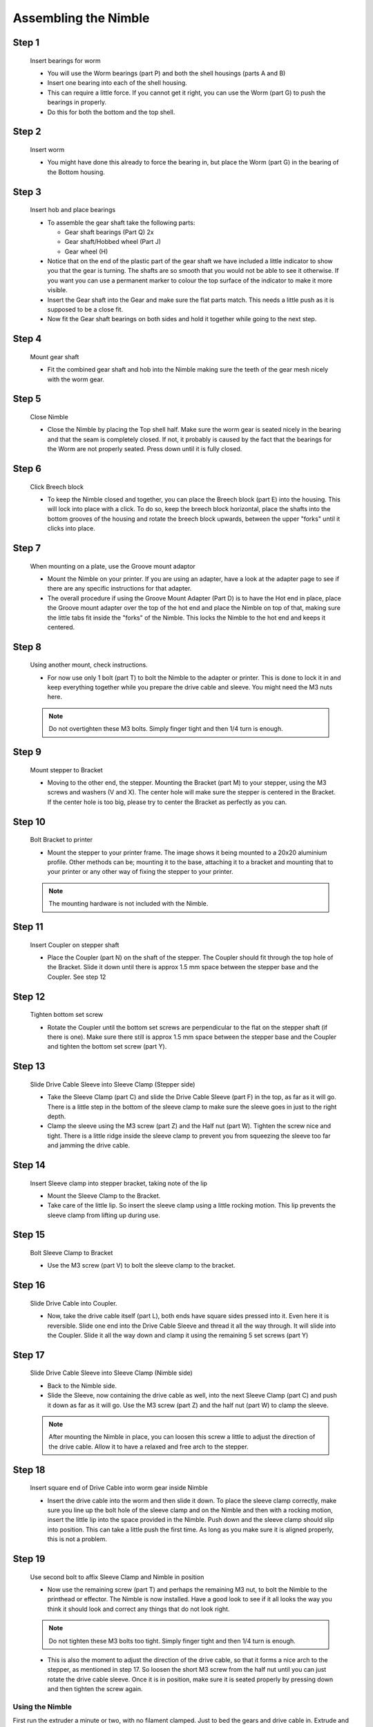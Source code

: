 Assembling the Nimble
=======================

Step 1
------

.. figure:: images/1_step01.svg
    :alt: Insert bearings for worm
    :height: 400px
    :width: 286px

    Insert bearings for worm

    * You will use the Worm bearings (part P) and both the shell housings (parts A and B)
    * Insert one bearing into each of the shell housing.
    * This can require a little force. If you cannot get it right, you can use the Worm (part G) to push the bearings in properly. 
    * Do this for both the bottom and the top shell.


Step 2
------

.. figure:: images/1_step02.svg
    :alt: Insert worm
    :height: 400px
    :width: 286px

    Insert worm

    * You might have done this already to force the bearing in, but place the Worm (part G) in the bearing of the Bottom housing.

Step 3
------

.. figure:: images/1_step03.svg
    :alt: Insert hob and place bearings
    :height: 400px
    :width: 286px

    Insert hob and place bearings

    * To assemble the gear shaft take the following parts:

      * Gear shaft bearings (Part Q) 2x
      * Gear shaft/Hobbed wheel (Part J)
      * Gear wheel (H)

    * Notice that on the end of the plastic part of the gear shaft we have included a little indicator to show you that the gear is turning. The shafts are so smooth that you would not be able to see it otherwise. If you want you can use a permanent marker to colour the top surface of the indicator to make it more visible.

    * Insert the Gear shaft into the Gear and make sure the flat parts match. This needs a little push as it is supposed to be a close fit. 
    * Now fit the Gear shaft bearings on both sides and hold it together while going to the next step.

Step 4
------

.. figure:: images/1_step04.svg
    :alt: Mount gear shaft
    :height: 400px
    :width: 286px

    Mount gear shaft

    * Fit the combined gear shaft and hob into the Nimble making sure the teeth of the gear mesh nicely with the worm gear.

Step 5
------

.. figure:: images/1_step05.svg
    :alt: Close Nimble
    :height: 400px
    :width: 286px

    Close Nimble

    * Close the Nimble by placing the Top shell half. Make sure the worm gear is seated nicely in the bearing and that the seam is completely closed. If not, it probably is caused by the fact that the bearings for the Worm are not properly seated. Press down until it is fully closed.

Step 6
------

.. figure:: images/1_step06.svg
    :alt: Click Breech block
    :height: 400px
    :width: 286px

    Click Breech block

    * To keep the Nimble closed and together, you can place the Breech block (part E) into the housing. This will lock into place with a click. To do so, keep the breech block horizontal, place the shafts into the bottom grooves of the housing and rotate the breech block upwards, between the upper "forks" until it clicks into place.

Step 7
------

.. figure:: images/1_step07.svg
    :alt: When mounting on plate, use Groove mount adaptor
    :height: 400px
    :width: 286px

    When mounting on a plate, use the Groove mount adaptor

    * Mount the Nimble on your printer. If you are using an adapter, have a look at the adapter page to see if there are any specific instructions for that adapter.
    * The overall procedure if using the Groove Mount Adapter (Part D) is to have the Hot end in place, place the Groove mount adapter over the top of the hot end and place the Nimble on top of that, making sure the little tabs fit inside the "forks" of the Nimble. This locks the Nimble to the hot end and keeps it centered.

Step 8
------

.. figure:: images/1_step08.svg
    :alt: Only use 1 bolt for now
    :height: 400px
    :width: 286px

    Using another mount, check instructions. 

    * For now use only 1 bolt (part T) to bolt the Nimble to the adapter or printer. This is done to lock it in and keep everything together while you prepare the drive cable and sleeve. You might need the M3 nuts here.

    .. Note:: Do not overtighten these M3 bolts. Simply finger tight and then 1/4 turn is enough.

Step 9
------

.. figure:: images/1_step09.svg
    :alt: Mount stepper to Bracket
    :height: 400px
    :width: 286px

    Mount stepper to Bracket

    * Moving to the other end, the stepper. Mounting the Bracket (part M) to your stepper, using the M3 screws and washers (V and X). The center hole will make sure the stepper is centered in the Bracket. If the center hole is too big, please try to center the Bracket as perfectly as you can.

Step 10
-------

.. figure:: images/1_step10.svg
    :alt: Bolt Bracket to printer
    :height: 400px
    :width: 286px

    Bolt Bracket to printer

    * Mount the stepper to your printer frame. The image shows it being mounted to a 20x20 aluminium profile. Other methods can be; mounting it to the base, attaching it to a bracket and mounting that to your printer or any other way of fixing the stepper to your printer.
    
    .. Note:: The mounting hardware is not included with the Nimble.

Step 11
-------

.. figure:: images/1_step11.svg
    :alt: Insert Coupler on stepper shaft
    :height: 400px
    :width: 286px

    Insert Coupler on stepper shaft

    * Place the Coupler (part N) on the shaft of the stepper. The Coupler should fit through the top hole of the Bracket. Slide it down until there is approx 1.5 mm space between the stepper base and the Coupler. See step 12

Step 12
-------

.. figure:: images/1_step12.svg
    :alt: Tighten bottom set screw
    :height: 400px
    :width: 286px

    Tighten bottom set screw

    * Rotate the Coupler until the bottom set screws are perpendicular to the flat on the stepper shaft (if there is one). Make sure there still is approx 1.5 mm space between the stepper base and the Coupler and tighten the bottom set screw (part Y).

Step 13
-------

.. figure:: images/1_step13.svg
    :alt: Slide Drive Cable Sleeve
    :height: 400px
    :width: 286px

    Slide Drive Cable Sleeve into Sleeve Clamp (Stepper side)

    * Take the Sleeve Clamp (part C) and slide the Drive Cable Sleeve (part F) in the top, as far as it will go. There is a little step in the bottom of the sleeve clamp to make sure the sleeve goes in just to the right depth. 
    * Clamp the sleeve using the M3 screw (part Z) and the Half nut (part W). Tighten the screw nice and tight. There is a little ridge inside the sleeve clamp to prevent you from squeezing the sleeve too far and jamming the drive cable.

Step 14
-------

.. figure:: images/1_step14.svg
    :alt: Insert Sleeve clamp into stepper bracket
    :height: 400px
    :width: 286px

    Insert Sleeve clamp into stepper bracket, taking note of the lip

    * Mount the Sleeve Clamp to the Bracket.
    * Take care of the little lip. So insert the sleeve clamp using a little rocking motion. This lip prevents the sleeve clamp from lifting up during use.

Step 15
-------

.. figure:: images/1_step15.svg
    :alt: Bolt Sleeve Clamp to Bracket
    :height: 400px
    :width: 286px

    Bolt Sleeve Clamp to Bracket

    * Use the M3 screw (part V) to bolt the sleeve clamp to the bracket. 

Step 16
-------

.. figure:: images/1_step16.svg
    :alt: Slide Drive Cable into Coupler
    :height: 400px
    :width: 286px

    Slide Drive Cable into Coupler. 

    * Now, take the drive cable itself (part L), both ends have square sides pressed into it. Even here it is reversible. Slide one end into the Drive Cable Sleeve and thread it all the way through. It will slide into the Coupler. Slide it all the way down and clamp it using the remaining 5 set screws (part Y)

Step 17
-------

.. figure:: images/1_step17.svg
    :alt: Insert sleeve in sleeve clamp
    :height: 400px
    :width: 286px

    Slide Drive Cable Sleeve into Sleeve Clamp (Nimble side) 

    * Back to the Nimble side. 
    * Slide the Sleeve, now containing the drive cable as well, into the next Sleeve Clamp (part C) and push it down as far as it will go. Use the M3 screw (part Z) and the half nut (part W) to clamp the sleeve. 

    .. Note:: After mounting the Nimble in place, you can loosen this screw a little to adjust the direction of the drive cable. Allow it to have a relaxed and free arch to the stepper.

Step 18
-------

.. figure:: images/1_step18.svg
    :alt: Insert Drive Cable into Worm
    :height: 400px
    :width: 286px

    Insert square end of Drive Cable into worm gear inside Nimble

    * Insert the drive cable into the worm and then slide it down. To place the sleeve clamp correctly, make sure you line up the bolt hole of the sleeve clamp and on the Nimble and then with a rocking motion, insert the little lip into the space provided in the Nimble. Push down and the sleeve clamp should slip into position. This can take a little push the first time. As long as you make sure it is aligned properly, this is not a problem.

Step 19
-------

.. figure:: images/1_step19.svg
    :alt: Affix Nimble
    :height: 400px
    :width: 286px

    Use second bolt to affix Sleeve Clamp and Nimble in position

    * Now use the remaining screw (part T) and perhaps the remaining M3 nut, to bolt the Nimble to the printhead or effector. The Nimble is now installed. Have a good look to see if it all looks the way you think it should look and correct any things that do not look right. 
    .. Note:: Do not tighten these M3 bolts too tight. Simply finger tight and then 1/4 turn is enough.    
    
    * This is also the moment to adjust the direction of the drive cable, so that it forms a nice arch to the stepper, as mentioned in step 17. So loosen the short M3 screw from the half nut until you can just rotate the drive cable sleeve. Once it is in position, make sure it is seated properly by pressing down and then tighten the screw again.
     

Using the Nimble
################

First run the extruder a minute or two, with no filament clamped. Just to bed the gears and drive cable in. Extrude and retract a few times. (You will have to switch off the temperature control as most controllers will not move the extruder stepper unless the hot end it up to temperature)
Use M302 P1 on RepRapFirmware to switch cold extrusion on (allow extrusion while cold) and M302 P0 to switch it off again.
For other firmware use M302 S0 to switch cold extrusion on and M302 S170 to set extrusion to a minimum temp of 170C.

Insert filament
###############

To insert filament, open the breech block. You do this by squeezing together the "ears" of the breech block and pulling outwards. You can leave the shafts of the breech block in or, for better visibility, take the whole breech block out. 

Now you can see the top of the hot end (usually, depends on the adapter used) and slide the filament in. If the hot end is up to the correct temperature, you can purge the old filament by simply pushing down on the filament and feeding it into the hot end. After the old filament is cleared you can close the breech block.

.. Note:: this is is an excellent way to get a sense of the efficiency of your hot end. You can feel the resistance of the hot end and how easy it is to push the filament through.

To close the breech block, place the shafts into the slots of the "forks" on the Nimble, rotate until vertical and the ears click into place. The Nimble is now ready to use.

If the hot end is up to temperature, you can now test the extrusion. Simply extrude about 10 mm and observe how the filament comes out of the hot end. It should be a neat straight line.

Tuning the firmware
####################

Before using the Nimble you need to tune the firmware and calibrate the extrusion. You will need to tune the firmware first, as the Nimble is quite a different type of extruder. 

See the :doc:`Tuning the Firmware<./tuning>` page.

